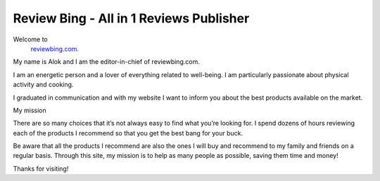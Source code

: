 
=======
Review Bing - All in 1 Reviews Publisher
=======
Welcome to 
  `reviewbing.com.
  <https://reviewbing.com>`_

My name is Alok and I am the editor-in-chief of reviewbing.com.

I am an energetic person and a lover of everything related to well-being. I am particularly passionate about physical activity and cooking.

I graduated in communication and with my website I want to inform you about the best products available on the market.


My mission

There are so many choices that it’s not always easy to find what you’re looking for. I spend dozens of hours reviewing each of the products I recommend so that you get the best bang for your buck.

Be aware that all the products I recommend are also the ones I will buy and recommend to my family and friends on a regular basis. Through this site, my mission is to help as many people as possible, saving them time and money!

Thanks for visiting!
